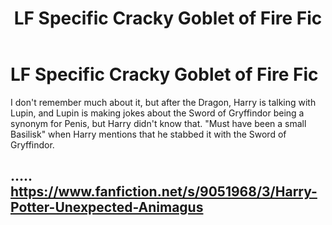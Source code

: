 #+TITLE: LF Specific Cracky Goblet of Fire Fic

* LF Specific Cracky Goblet of Fire Fic
:PROPERTIES:
:Author: LittenInAScarf
:Score: 5
:DateUnix: 1530462815.0
:DateShort: 2018-Jul-01
:FlairText: Fic Search
:END:
I don't remember much about it, but after the Dragon, Harry is talking with Lupin, and Lupin is making jokes about the Sword of Gryffindor being a synonym for Penis, but Harry didn't know that. "Must have been a small Basilisk" when Harry mentions that he stabbed it with the Sword of Gryffindor.


** ..... [[https://www.fanfiction.net/s/9051968/3/Harry-Potter-Unexpected-Animagus]]
:PROPERTIES:
:Author: adgnatum
:Score: 2
:DateUnix: 1530474976.0
:DateShort: 2018-Jul-02
:END:
